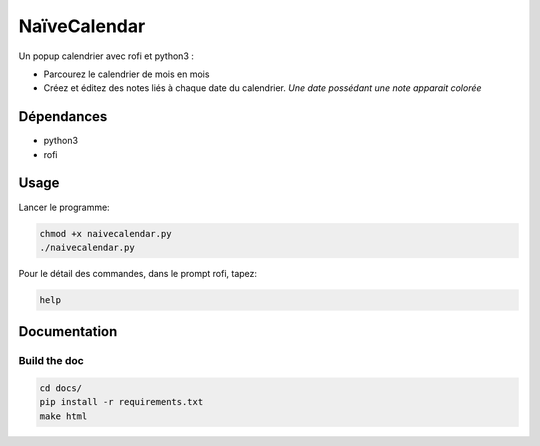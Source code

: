 =============
NaïveCalendar
=============

Un popup calendrier avec rofi et python3 :

* Parcourez le calendrier de mois en mois
* Créez et éditez des notes liés à chaque date du calendrier. *Une date possédant une note apparait colorée*

.. image:: https://framagit.org/Daguhh/naivecalendar/-/raw/master/naivecalendar_screenshot.png 
    :width: 200 px
    :align: center

Dépendances
-----------

* python3
* rofi

Usage
-----

Lancer le programme:

.. code::

    chmod +x naivecalendar.py
    ./naivecalendar.py 

Pour le détail des commandes, dans le prompt rofi, tapez:

.. code::

   help

Documentation
-------------

Build the doc
^^^^^^^^^^^^^

.. code::

   cd docs/
   pip install -r requirements.txt
   make html

